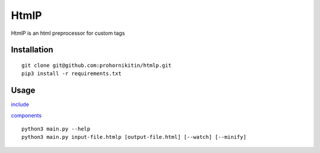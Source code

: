 =====
HtmlP
=====
HtmlP is an html preprocessor for custom tags

-----
Installation
-----
::

	git clone git@github.com:prohornikitin/htmlp.git
	pip3 install -r requirements.txt

-----
Usage
-----
`include <examples/include.rst>`_

`components <examples/custom-components.rst>`_

::

	python3 main.py --help
	python3 main.py input-file.htmlp [output-file.html] [--watch] [--minify]



